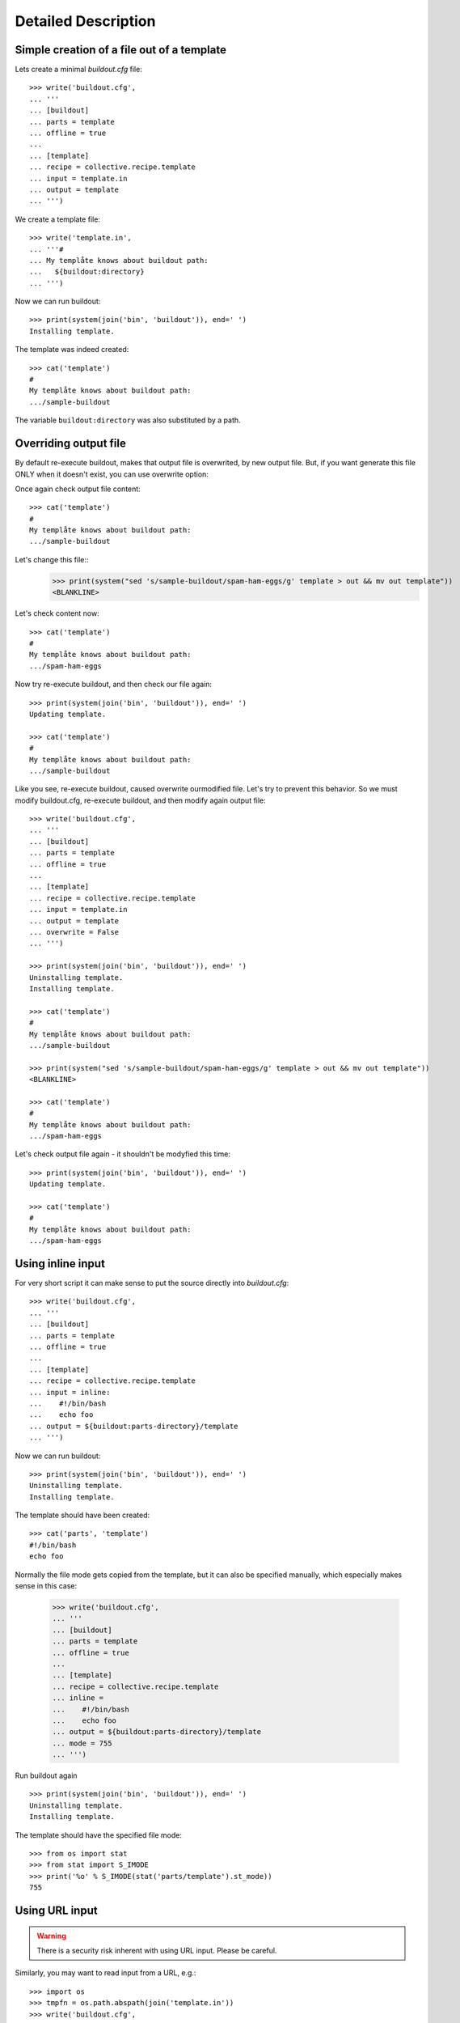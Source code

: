Detailed Description
********************

Simple creation of a file out of a template
===========================================

Lets create a minimal `buildout.cfg` file::

  >>> write('buildout.cfg',
  ... '''
  ... [buildout]
  ... parts = template
  ... offline = true
  ... 
  ... [template]
  ... recipe = collective.recipe.template
  ... input = template.in
  ... output = template
  ... ''')

We create a template file::

  >>> write('template.in',
  ... '''#
  ... My templåte knows about buildout path:
  ...   ${buildout:directory}
  ... ''')

Now we can run buildout::

  >>> print(system(join('bin', 'buildout')), end=' ')
  Installing template.

The template was indeed created::

  >>> cat('template')
  #
  My templåte knows about buildout path:
  .../sample-buildout

The variable ``buildout:directory`` was also substituted by a path.

Overriding output file
======================

By default re-execute buildout, makes that output file is overwrited, by new
output file. But, if you want generate this file ONLY when it doesn't exist,
you can use overwrite option:

Once again check output file content::

  >>> cat('template')
  #
  My templåte knows about buildout path:
  .../sample-buildout

Let's change this file::
  >>> print(system("sed 's/sample-buildout/spam-ham-eggs/g' template > out && mv out template"))
  <BLANKLINE>

Let's check content now::

  >>> cat('template')
  #
  My templåte knows about buildout path:
  .../spam-ham-eggs

Now try re-execute buildout, and then check our file again::

  >>> print(system(join('bin', 'buildout')), end=' ')
  Updating template.

  >>> cat('template')
  #
  My templåte knows about buildout path:
  .../sample-buildout

Like you see, re-execute buildout, caused overwrite ourmodified file. Let's try
to prevent this behavior. So we must modify buildout.cfg, re-execute buildout,
and then modify again output file::

  >>> write('buildout.cfg',
  ... '''
  ... [buildout]
  ... parts = template
  ... offline = true
  ... 
  ... [template]
  ... recipe = collective.recipe.template
  ... input = template.in
  ... output = template
  ... overwrite = False
  ... ''')

  >>> print(system(join('bin', 'buildout')), end=' ')
  Uninstalling template.
  Installing template.

  >>> cat('template')
  #
  My templåte knows about buildout path:
  .../sample-buildout

  >>> print(system("sed 's/sample-buildout/spam-ham-eggs/g' template > out && mv out template"))
  <BLANKLINE>

  >>> cat('template')
  #
  My templåte knows about buildout path:
  .../spam-ham-eggs

Let's check output file again - it shouldn't be modyfied this time::

  >>> print(system(join('bin', 'buildout')), end=' ')
  Updating template.

  >>> cat('template')
  #
  My templåte knows about buildout path:
  .../spam-ham-eggs

Using inline input
==================

For very short script it can make sense to put the source directly into
`buildout.cfg`::

  >>> write('buildout.cfg',
  ... '''
  ... [buildout]
  ... parts = template
  ... offline = true
  ... 
  ... [template]
  ... recipe = collective.recipe.template
  ... input = inline:
  ...    #!/bin/bash
  ...    echo foo
  ... output = ${buildout:parts-directory}/template
  ... ''')

Now we can run buildout::

  >>> print(system(join('bin', 'buildout')), end=' ')
  Uninstalling template.
  Installing template.

The template should have been created::

  >>> cat('parts', 'template')
  #!/bin/bash
  echo foo

Normally the file mode gets copied from the template, but it can also be
specified manually, which especially makes sense in this case:

  >>> write('buildout.cfg',
  ... '''
  ... [buildout]
  ... parts = template
  ... offline = true
  ... 
  ... [template]
  ... recipe = collective.recipe.template
  ... inline =
  ...    #!/bin/bash
  ...    echo foo
  ... output = ${buildout:parts-directory}/template
  ... mode = 755
  ... ''')

Run buildout again ::

  >>> print(system(join('bin', 'buildout')), end=' ')
  Uninstalling template.
  Installing template.

The template should have the specified file mode::

  >>> from os import stat
  >>> from stat import S_IMODE
  >>> print('%o' % S_IMODE(stat('parts/template').st_mode))
  755

Using URL input
===============

.. Warning:: There is a security risk inherent with using URL input.
    Please be careful.

Similarly, you may want to read input from a URL, e.g.::

  >>> import os
  >>> tmpfn = os.path.abspath(join('template.in'))
  >>> write('buildout.cfg',
  ... '''
  ... [buildout]
  ... parts = template
  ... 
  ... [template]
  ... recipe = collective.recipe.template
  ... url = file://%s
  ... output = template
  ... ''' % tmpfn)

To demonstrate this, first we create a template file::

  >>> write(tmpfn,
  ... '''#
  ... My templåte knows about buildout path:
  ...   ${buildout:directory}
  ... ''')

Now we can run buildout::

  >>> lines = system(join('bin', 'buildout')).splitlines()
  >>> lines = [x for x in lines if not x.startswith('Not found:')]
  >>> print('\n'.join(lines), end=' ')
  Uninstalling template.
  Installing template.

The template should have been created::

  >>> cat('template')
  #
  My templåte knows about buildout path:
    /sample-buildout

Creating a template in a variable path
======================================

Lets create a minimal `buildout.cfg` file. This time the output should
happen in a variable path::

  >>> write('buildout.cfg',
  ... '''
  ... [buildout]
  ... parts = template
  ... offline = true
  ... 
  ... [template]
  ... recipe = collective.recipe.template
  ... input = template.in
  ... output = ${buildout:parts-directory}/template
  ... ''')

Now we can run buildout::

  >>> print(system(join('bin', 'buildout')), end=' ')
  Uninstalling template.
  Installing template.

The template was indeed created::

  >>> cat('parts', 'template')
  #
  My templåte knows about buildout path:
  .../sample-buildout


Creating missing paths
======================

If an output file should be created in a path that does not yet exist,
then the missing items will be created for us::

  >>> write('buildout.cfg',
  ... '''
  ... [buildout]
  ... parts = template
  ... offline = true
  ... 
  ... [template]
  ... recipe = collective.recipe.template
  ... input = template.in
  ... output = ${buildout:parts-directory}/etc/template
  ... ''')

  >>> print(system(join('bin', 'buildout')), end=' ')
  Uninstalling template.
  Installing template.

Also creation of several subdirectories is supported::


  >>> write('buildout.cfg',
  ... '''
  ... [buildout]
  ... parts = template
  ... offline = true
  ... 
  ... [template]
  ... recipe = collective.recipe.template
  ... input = template.in
  ... output = ${buildout:parts-directory}/foo/bar/template
  ... ''')

  >>> print(system(join('bin', 'buildout')), end=' ')
  Uninstalling template.
  Installing template.

  >>> cat('parts', 'foo', 'bar', 'template')
  #
  My templåte knows about buildout path:
  .../sample-buildout

When changes happen to the output path, then the old path is removed
on uninstall. Therefore the ``etc/`` directory created above has
vanished now::

  >>> ls('parts')
  d  foo


Substituting variables with options of other parts
==================================================

When substituting variables in a template, dependencies on other buildout
parts can occur. Buildout will resolve them by determining the values of those
other parts' options first. To see this, we create a buildout involving a
template that uses a variable computed by a part that would not otherwise be
built:

  >>> write('dummy.py',
  ... '''
  ... class Recipe(object):
  ... 
  ...     def __init__(self, buildout, name, options):
  ...         options['foo'] = 'bar'
  ... 
  ...     def install(self):
  ...         return ()
  ... 
  ...     def update(self):
  ...         pass
  ... ''')

  >>> write('setup.py',
  ... '''
  ... from setuptools import setup
  ... 
  ... setup(name='dummyrecipe',
  ...       entry_points = {'zc.buildout': ['default = dummy:Recipe']})
  ... ''')

  >>> write('buildout.cfg',
  ... '''
  ... [buildout]
  ... develop = .
  ... parts = template
  ... offline = true
  ... 
  ... [template]
  ... recipe = collective.recipe.template
  ... input = template.in
  ... output = template
  ... 
  ... [other]
  ... recipe = dummyrecipe
  ... ''')

  >>> write('template.in',
  ... '''#
  ... My templåte knows about another buildout part:
  ... ${other:foo}
  ... ''')

  >>> print(system(join('bin', 'buildout')), end=' ')
  Develop: '/sample-buildout/.'
  Uninstalling template.
  Installing other.
  Installing template.

  >>> cat('template')
  #
  My templåte knows about another buildout part:
  bar

Unchanged output files are not rewritten on update
==================================================

When output content is unchanged, the output file is not rewritten on update.
The advantage is that the modification timestamp of the file is not changed.
(E.g. systemd notices if the timestamp of any unit files change, and issues
helpful "nags" reminding the user to rerun "systemctl daemon-reload".)

Note the mtime of the output file:
  >>> from os.path import getmtime
  >>> from time import sleep
  >>> orig_mtime = getmtime('template')

Wait until new files get a different mtime
  >>> def mtime_tick():
  ...     write('test.stamp', '')
  ...     return getmtime('test.stamp') > orig_mtime
  >>> wait_until('mtime_tick', mtime_tick)

Rerun the buildout:
  >>> print(system(join('bin', 'buildout')), end=' ')
  Develop: '/sample-buildout/.'
  Uninstalling other.
  Installing other.
  Updating template.

The file's mtime is not changed:
  >>> getmtime('template') == orig_mtime
  True

Change the template:
  >>> write('template.in',
  ... '''#
  ... My template still knows about another buildout part:
  ... Foo is ${other:foo}
  ... ''')

Rerun the buildout:
  >>> print(system(join('bin', 'buildout')), end=' ')
  Develop: '/sample-buildout/.'
  Uninstalling other.
  Installing other.
  Updating template.

The file's mtime is changed:
  >>> getmtime('template') > orig_mtime
  True

The output has changed:
  >>> cat('template')
  #
  My template still knows about another buildout part:
  Foo is bar

